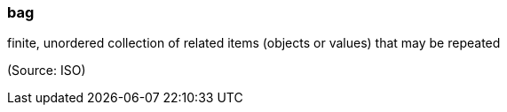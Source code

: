 === bag

finite, unordered collection of related items (objects or values) that may be repeated

(Source: ISO)

